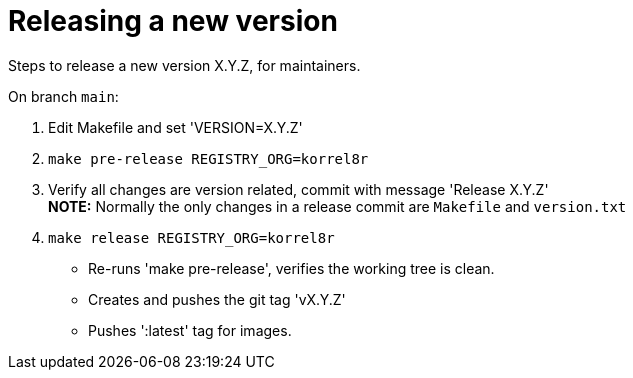 = Releasing a new version

Steps to release a new version X.Y.Z, for maintainers.

On branch `main`:

1. Edit Makefile and set 'VERSION=X.Y.Z'
2. `make pre-release REGISTRY_ORG=korrel8r`
3. Verify all changes are version related, commit with message 'Release X.Y.Z' +
   **NOTE:** Normally the only changes in a release commit are `Makefile` and `version.txt`
5. `make release REGISTRY_ORG=korrel8r`
  - Re-runs 'make pre-release', verifies the working tree is clean.
  - Creates and pushes the git tag 'vX.Y.Z'
  - Pushes ':latest' tag for images.
